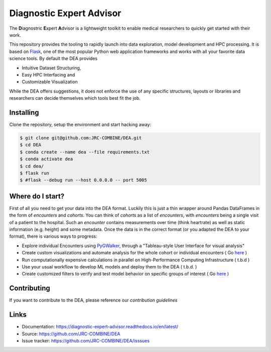 Diagnostic Expert Advisor
=========================

|workflow| |pyversion| |docs| |license| |black|

.. |pyversion| image:: https://img.shields.io/badge/python-v3.10.9-blue
.. |docs| image:: https://img.shields.io/readthedocs/diagnostic-expert-advisor
.. |license| image:: https://img.shields.io/github/license/jrc-combine/dea
.. |black| image:: https://img.shields.io/badge/code%20style-black-000000.svg
.. |workflow| image:: https://github.com/JRC-COMBINE/DEA/actions/workflows/python-app.yml/badge.svg

The **D**\ iagnostric **E**\ xpert **A**\ dvisor is a lightweight toolkit to enable medical researchers to quickly get started with their work. 

.. image:: https://raw.githubusercontent.com/JRC-COMBINE/DEA/2cb2fa289e91d9aceae809ac30f624f8cb7968c1/img/cohort_overview.png
.. _flask: https://github.com/pallets/flask

This repository provides the tooling to rapidly launch into data exploration, model development and HPC processing. It is based on `Flask`_, one of the most popular Python web application frameworks and works with all your favorite data science tools. By default the DEA provides 

- Intuitive Dataset Structuring,
- Easy HPC Interfacing and
- Customizable Visualization

While the DEA offers suggestions, it does not enforce the use of any specific structures, layouts or libraries and researchers can decide themselves which tools best fit the job.

Installing
----------

Clone the repository, setup the environment and start hacking away:

.. code:: bash
   
   $ git clone git@github.com:JRC-COMBINE/DEA.git
   $ cd DEA
   $ conda create --name dea --file requirements.txt
   $ conda activate dea
   $ cd dea/
   $ flask run
   $ #flask --debug run --host 0.0.0.0 -- port 5005


Where do I start?
-----------------

First of all you need to get your data into the DEA format. Luckily this is just a thin wrapper around Pandas DataFrames in the form of `encounters` and `cohorts`. You can think of `cohorts` as a list of `encounters`, with `encounters` being a single visit of a patient to the hospital. Such an `encounter` contains measurements over time (think heartrate) as well as static information (e.g. height) and some metadata. Once the data is in the correct format (or you adapted the DEA to your format), there is various ways to progress:

* Explore individual Encounters using  `PyGWalker <https://github.com/Kanaries/pygwalker>`_, through a "Tableau-style User Interface for visual analysis"
* Create custom visualizations and automate analysis for the whole cohort or individual encounters ( Go `here <https://diagnostic-expert-advisor.readthedocs.io/en/latest/usage/visualization.html>`_ )
* Run computationally expensive calculations in parallel on High-Performance Computing Infrastructure ( t.b.d )
* Use your usual workflow to develop ML models and deploy them to the DEA ( t.b.d. ) 
* Create customized filters to verify and test model behavior on specific groups of interest ( Go `here <https://diagnostic-expert-advisor.readthedocs.io/en/latest/usage/filters.html>`_ )

Contributing
------------

If you want to contribute to the DEA, please reference our `contribution guidelines`

.. _contribution guidelines: https://diagnostic-expert-advisor.readthedocs.io/en/latest/contributing.html

Links
-----

-   Documentation: https://diagnostic-expert-advisor.readthedocs.io/en/latest/\
-   Source: https://github.com/JRC-COMBINE/DEA
-   Issue tracker: https://github.com/JRC-COMBINE/DEA/isssues
